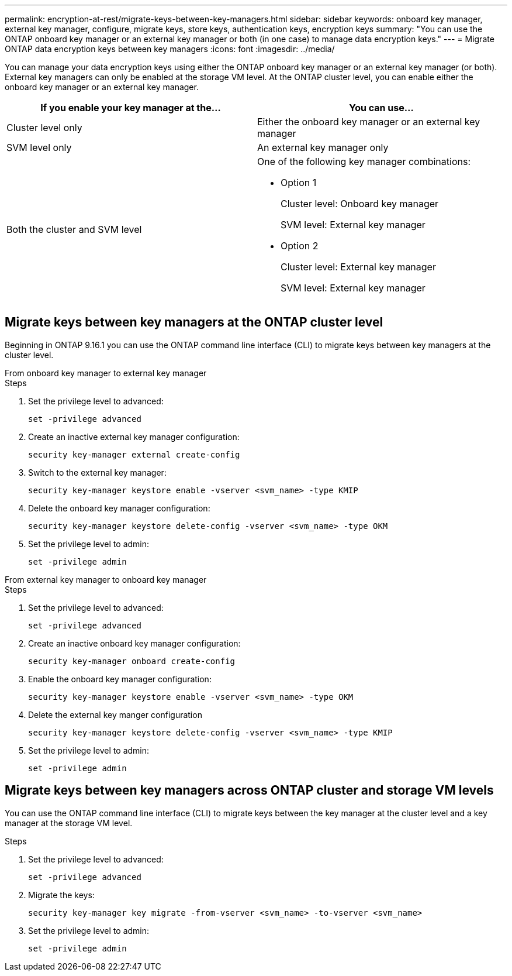 ---
permalink: encryption-at-rest/migrate-keys-between-key-managers.html
sidebar: sidebar
keywords: onboard key manager, external key manager, configure, migrate keys, store keys, authentication keys, encryption keys
summary: "You can use the ONTAP onboard key manager or an external key manager or both (in one case) to manage data encryption keys."
---
= Migrate ONTAP data encryption keys between key managers
:icons: font
:imagesdir: ../media/

[.lead]
You can manage your data encryption keys using either the ONTAP onboard key manager or an external key manager (or both). External key managers can only be enabled at the storage VM level. At the ONTAP cluster level, you can enable either the onboard key manager or an external key manager.  



[cols="2,2" options="header"]
|===
// header row
| If you enable your key manager at the...
| You can use...


// first body row
| Cluster level only
a| Either the onboard key manager or an external key manager

| SVM level only
| An external key manager only

a| Both the cluster and SVM level
a| 
One of the following key manager combinations:

* Option 1
+
Cluster level: Onboard key manager
+
SVM level: External key manager

* Option 2
+
Cluster level: External key manager 
+
SVM level: External key manager

// table end
|===





== Migrate keys between key managers at the ONTAP cluster level
Beginning in ONTAP 9.16.1 you can use the ONTAP command line interface (CLI) to migrate keys between key managers at the cluster level. 

// start tabbed area

[role="tabbed-block"]
====

.From onboard key manager to external key manager
--
.Steps

. Set the privilege level to advanced:
+
[source, cli]
----
set -privilege advanced
----

. Create an inactive external key manager configuration:  
+
[source, cli]
----
security key-manager external create-config 
----

. Switch to the external key manager:
+
[source, cli]
----
security key-manager keystore enable -vserver <svm_name> -type KMIP
----

. Delete the onboard key manager configuration:
+
[source, cli]
----
security key-manager keystore delete-config -vserver <svm_name> -type OKM
----

. Set the privilege level to admin:
+
[source, cli]
----
set -privilege admin
----
--

.From external key manager to onboard key manager
--

.Steps

. Set the privilege level to advanced:
+
[source, cli]
----
set -privilege advanced
----

. Create an inactive onboard key manager configuration: 
+
[source, cli]
----
security key-manager onboard create-config
----

. Enable the onboard key manager configuration: 
+
[source, cli]
----
security key-manager keystore enable -vserver <svm_name> -type OKM
----

. Delete the external key manger configuration
+
[source, cli]
----
security key-manager keystore delete-config -vserver <svm_name> -type KMIP
----

. Set the privilege level to admin:
+
[source, cli]
----
set -privilege admin
----

--

====

// end tabbed area


== Migrate keys between key managers across ONTAP cluster and storage VM levels

You can use the ONTAP command line interface (CLI) to migrate keys between the key manager at the cluster level and a key manager at the storage VM level.  


.Steps

. Set the privilege level to advanced:
+
[source, cli]
----
set -privilege advanced
----

. Migrate the keys:
+
[source, cli]
----
security key-manager key migrate -from-vserver <svm_name> -to-vserver <svm_name>
----

. Set the privilege level to admin:
+
[source, cli]
----
set -privilege admin
----

// 2024 Nov 07, ONTAPDOC 2491